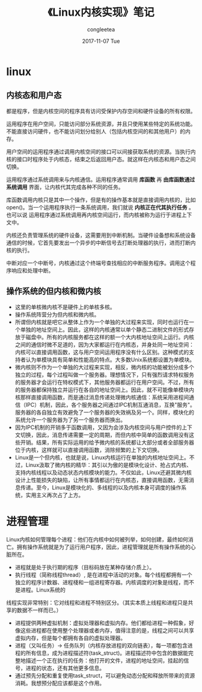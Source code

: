 #+TITLE:       《Linux内核实现》笔记
#+AUTHOR:      congleetea
#+EMAIL:       congleetea@gmail.com
#+DATE:        2017-11-07 Tue
#+URI:         /blog/%y/%m/%d/《linux内核实现》笔记
#+KEYWORDS:    linux,kernel,internet
#+TAGS:        internet,lines 
#+LANGUAGE:    en
#+OPTIONS:     H:3 num:nil toc:nil \n:nil ::t |:t ^:nil -:nil f:t *:t <:t
#+DESCRIPTION: 读书笔记

* linux

** 内核态和用户态

都是程序，但是内核空间的程序具有访问受保护内存空间和硬件设备的所有权限。

运用程序在用户空间，只能访问部分系统资源，并且只使用某些特定的系统功能。不能直接访问硬件，也不能访问划分给别人（包括内核空间的和其他用户）的内存。

用户空间的运用程序通过调用内核空间的接口可以间接获取系统的资源。当执行内核的接口时程序处于内核态，结束之后返回用户态。就这样在内核态和用户态之间切换。

运用程序通过系统调用来与内核通信。运用程序通常调用 *库函数* 再 *由库函数通过系统调用* 界面，让内核代其完成各种不同的任务。

库函数调用内核只是其中一个操作，但是有的操作基本就是直接调用内核的，比如open()。当一个运用程序执行一条系统调用，我们就说 *内核正在代其执行任务* 。也可以说
运用程序通过系统调用再内核空间运行，而内核被称为运行于进程上下文中。

内核还负责管理系统的硬件设备，这需要用到中断机制。当硬件设备想和系统设备通信的时候，它首先要发出一个异步的中断信号去打断处理器的执行，进而打断内核的执行。

中断对应一个中断号，内核通过这个终端号查找相应的中断服务程序。调用这个程序响应和处理中断。

** 操作系统的但内核和微内核 

- 这里的单核微内核不是硬件上的单核多核。   
- 操作系统阵营分为但内核和微内核。
- 所谓但内核就是吧它从整体上作为一个单独的大过程来实现，同时也运行在一个单独的地址空间上。因此，这样的内核通常以单个静态二进制文件的形式存放于磁盘中。所有的内核服务都在这样的额一个大内核地址空间上运行。内核之间的通信时微不足道的，因为大家都运行在内核态，并身处同一地址空间：内核可以直接调用函数，这与用户空间运用程序没有什么区别。这种模式的支持者认为单模块具有简单和性能高的特点。大多数Unix系统都设置为单模块。
- 微内核则不作为一个单独的大过程来实现，相反，微内核的功能被划分成多个独立的过程，每个过程叫做一个服务器。理想情况下，只有强烈请求特权服务的服务器才会运行在特权模式下，其他服务器都运行在用户空间。不过，所有的服务器都保持独立并运行在各自的地址空间上。因此，就不可能像单模块内核那样直接调用函数，而是通过消息传递处理微内核通信：系统采用进程间通信（IPC）机制，因此，各个服务器之间通过IPC机制互通消息，互换"服务"。服务器的各自独立有效避免了一个服务器的失效祸及另一个。同样，模块化的系统允许一个服务器为了另一个服务器而换出。
- 因为IPC机制的开销多于函数调用，又因为会涉及内核空间与用户控件的上下文切换，因此，消息传递需要一定的周期，而但内核中简单的函数调用没有这些开销。结果，所有实际运用的给予微内核的系统都让大部分或者全部服务器位于内核，这样就可以直接调用函数，消除频繁的上下文切换。
- Linux是一个但内核，也就是说，Linux内核运行在单独的内核地址空间上。不过，Linux汲取了微内核的精华：其引以为傲的是模块化设计、抢占式内核、支持内核线程以及动态状态内核模块的能力。不仅如此，Linux还避其微内核设计上性能损失的缺陷，让所有事情都运行在内核态，直接调用函数，无需消息传递。至今，Linux是模块化的、多线程的以及内核本身可调度的操作系统，实用主义再次占了上方。 

* 进程管理

Linux内核如何管理每个进程：他们在内核中如何被列举，如何创建，最终如何消亡。拥有操作系统就是为了运行用户程序，因此，进程管理就是所有操作系统的心脏所在。

- 进程就是处于执行期的程序（目标码放在某种存储介质上）。
- 执行线程（简称线程thread）, 是在进程中活动的对象。每个线程都拥有一个独立的程序计数器、进程棧和一组进程寄存器。内核调度的对象是线程，而不是进程。Linux系统的
线程实现非常特别：它对线程和进程不特别区分。（其实本质上线程和进程只是共享的数据不一样而已。） 
- 进程提供两种虚拟机制：虚拟处理器和虚拟内存。他们都给进程一种假象，好像这些进程都在使用整个处理器或者内存，值得注意的是，线程之间可以共享虚拟内存，但是每个都拥有各自的虚拟处理器。
- 进程（又叫任务）-> 任务队列（内核存放进程的双向链表），每一项都包含进程的所有信息，成为进程描述符(task_struct)。进程描述符中包含的数据能完整地描述一个正在执行的任务：他打开的文件，进程的地址空间，挂起的信号，进程的状态，还有其他更多信息。
- 通过预先分配和重复使用task_struct，可以避免动态分配和释放所带来的资源消耗。我想预分配应该都是这个作用。
